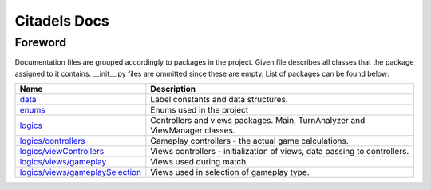 Citadels Docs
=============

Foreword
-------
Documentation files are grouped accordingly to packages in the project. Given file describes all classes that the package assigned to it contains. __init__.py files are ommitted since these are empty.
List of packages can be found below:

=================================== =========================================================
Name                                Description
=================================== =========================================================
`data`_                             Label constants and data structures.
`enums`_                            Enums used in the project
`logics`_                           Controllers and views packages. Main, TurnAnalyzer 
                                    and ViewManager classes.
`logics/controllers`_               Gameplay controllers - the actual game calculations.
`logics/viewControllers`_           Views controllers - initialization of views, data passing to controllers.
`logics/views/gameplay`_            Views used during match.
`logics/views/gameplaySelection`_   Views used in selection of gameplay type.
=================================== =========================================================

.. _`data`: data.rst
.. _`enums`: enums.rst
.. _`logics`: logics.rst
.. _`logics/controllers`: logics/controllers.rst
.. _`logics/viewControllers`: logics/viewControllers.rst
.. _`logics/views/gameplay`: logics/views/gameplay.rst
.. _`logics/views/gameplaySelection`: logics/views/gameplaySelection.rst
